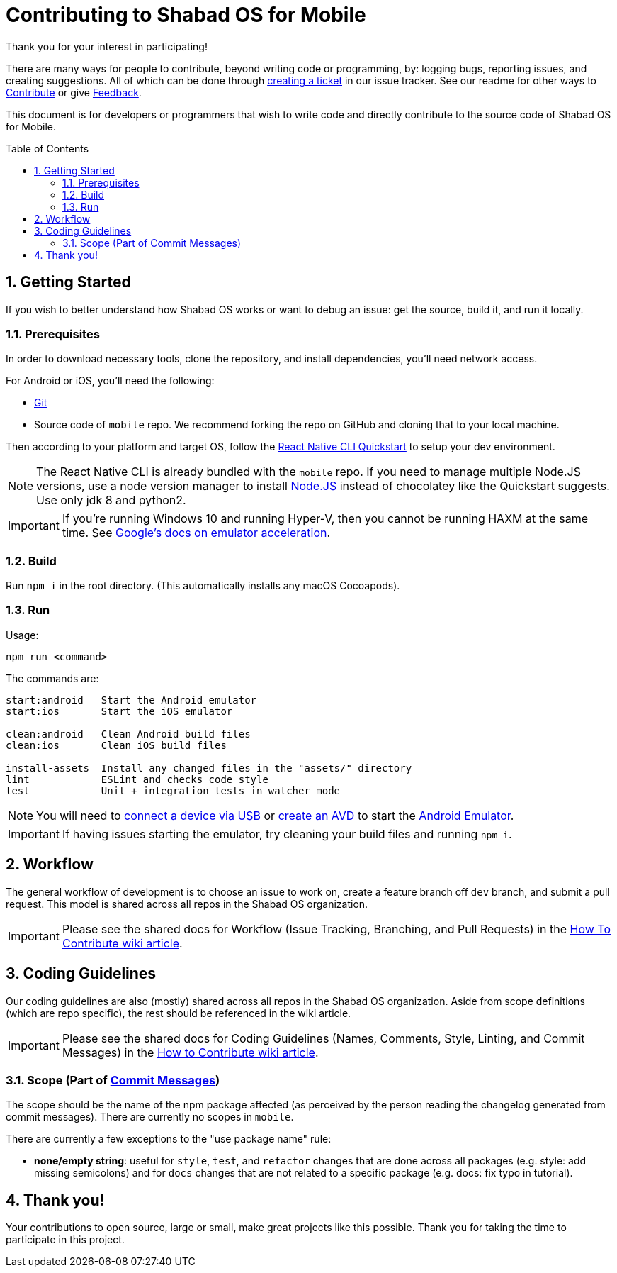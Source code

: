 :repo: mobile
:project: Shabad OS for Mobile
:idprefix:
:hide-uri-scheme:
:numbered:
:max-width: 900px
:icons: font
:toc: macro
:toclevels: 4
ifdef::env-github,env-browser[:outfilesuffix: .asciidoc]
ifdef::env-github[]
:note-caption: :information_source:
:tip-caption: :bulb:
:important-caption: :fire:
:caution-caption: :warning:
:warning-caption: :no_entry:
endif::[]

[discrete]
# Contributing to {project}

Thank you for your interest in participating!

There are many ways for people to contribute, beyond writing code or programming, by: logging bugs, reporting issues, and creating suggestions. All of which can be done through link:https://github.com/ShabadOS/{repo}/issues/new[creating a ticket] in our issue tracker. See our readme for other ways to link:README.adoc#Contributing[Contribute] or give link:README.adoc#Feedback[Feedback].

This document is for developers or programmers that wish to write code and directly contribute to the source code of {project}.

toc::[id="toc"]

## Getting Started

If you wish to better understand how Shabad OS works or want to debug an issue: get the source, build it, and run it locally.

### Prerequisites

In order to download necessary tools, clone the repository, and install dependencies, you'll need network access.

For Android or iOS, you'll need the following:

* https://git-scm.com/[Git]
* Source code of `mobile` repo. We recommend forking the repo on GitHub and cloning that to your local machine.

Then according to your platform and target OS, follow the https://reactnative.dev/docs/environment-setup[React Native CLI Quickstart] to setup your dev environment.

NOTE: The React Native CLI is already bundled with the `{repo}` repo. If you need to manage multiple Node.JS versions, use a node version manager to install https://docs.npmjs.com/downloading-and-installing-node-js-and-npm[Node.JS] instead of chocolatey like the Quickstart suggests. Use only jdk 8 and python2.

IMPORTANT: If you're running Windows 10 and running Hyper-V, then you cannot be running HAXM at the same time. See https://developer.android.com/studio/run/emulator-acceleration.html#vm-windows[Google's docs on emulator acceleration].

### Build

Run `npm i` in the root directory. (This automatically installs any macOS Cocoapods).

### Run

Usage: 
----
npm run <command>
----

The commands are:
----
start:android   Start the Android emulator
start:ios       Start the iOS emulator

clean:android   Clean Android build files
clean:ios       Clean iOS build files

install-assets 	Install any changed files in the "assets/" directory
lint            ESLint and checks code style
test            Unit + integration tests in watcher mode
----

NOTE: You will need to https://developer.android.com/studio/run/device#connect[connect a device via USB] or https://developer.android.com/studio/run/managing-avds#createavd[create an AVD] to start the https://developer.android.com/studio/run/emulator[Android Emulator].

IMPORTANT: If having issues starting the emulator, try cleaning your build files and running `npm i`.

## Workflow

The general workflow of development is to choose an issue to work on, create a feature branch off `dev` branch, and submit a pull request. This model is shared across all repos in the Shabad OS organization.

IMPORTANT: Please see the shared docs for Workflow (Issue Tracking, Branching, and Pull Requests) in the link:https://github.com/ShabadOS/.github/wiki/How-to-Contribute#workflow[How To Contribute wiki article].

## Coding Guidelines

Our coding guidelines are also (mostly) shared across all repos in the Shabad OS organization. Aside from scope definitions (which are repo specific), the rest should be referenced in the wiki article.

IMPORTANT: Please see the shared docs for Coding Guidelines (Names, Comments, Style, Linting, and Commit Messages) in the link:https://github.com/ShabadOS/.github/wiki/How-to-Contribute#coding-guidelines[How to Contribute wiki article].

### Scope (Part of link:https://github.com/ShabadOS/.github/wiki/How-to-Contribute#commit-messages[Commit Messages])

The scope should be the name of the npm package affected (as perceived by the person reading the changelog generated from commit messages). There are currently no scopes in `{repo}`.

There are currently a few exceptions to the "use package name" rule:

- *none/empty string*: useful for `style`, `test`, and `refactor` changes that are done across all packages (e.g. style: add missing semicolons) and for `docs` changes that are not related to a specific package (e.g. docs: fix typo in tutorial).

## Thank you!

Your contributions to open source, large or small, make great projects like this possible. Thank you for taking the time to participate in this project.
